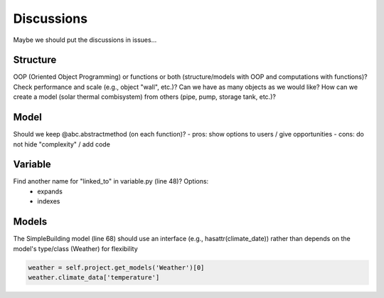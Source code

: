 
===========
Discussions
===========

Maybe we should put the discussions in issues...

Structure
=========

OOP (Oriented Object Programming) or functions or both (structure/models with OOP and computations with functions)?
Check performance and scale (e.g., object "wall", etc.)? Can we have as many objects as we would like?
How can we create a model (solar thermal combisystem) from others (pipe, pump, storage tank, etc.)?

Model
=====

Should we keep @abc.abstractmethod (on each function)?
- pros: show options to users / give opportunities
- cons: do not hide "complexity" / add code

Variable
========

Find another name for "linked_to" in variable.py (line 48)? Options:
    - expands
    - indexes

Models
======

The SimpleBuilding model (line 68) should use an interface (e.g., hasattr(climate_date)) rather than depends on the model's type/class (Weather) for flexibility

.. code-block::

    weather = self.project.get_models('Weather')[0]
    weather.climate_data['temperature']
